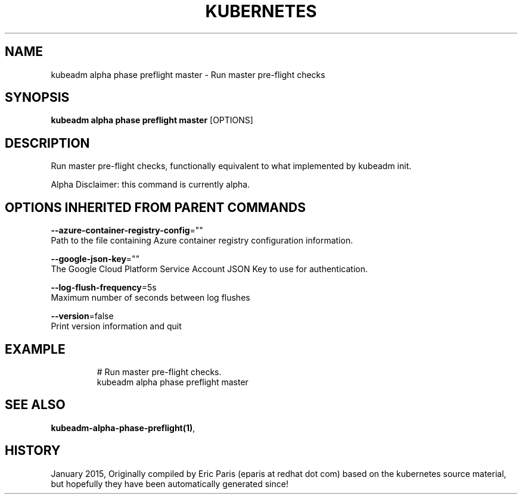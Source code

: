 .TH "KUBERNETES" "1" " kubernetes User Manuals" "Eric Paris" "Jan 2015"  ""


.SH NAME
.PP
kubeadm alpha phase preflight master \- Run master pre\-flight checks


.SH SYNOPSIS
.PP
\fBkubeadm alpha phase preflight master\fP [OPTIONS]


.SH DESCRIPTION
.PP
Run master pre\-flight checks, functionally equivalent to what implemented by kubeadm init.

.PP
Alpha Disclaimer: this command is currently alpha.


.SH OPTIONS INHERITED FROM PARENT COMMANDS
.PP
\fB\-\-azure\-container\-registry\-config\fP=""
    Path to the file containing Azure container registry configuration information.

.PP
\fB\-\-google\-json\-key\fP=""
    The Google Cloud Platform Service Account JSON Key to use for authentication.

.PP
\fB\-\-log\-flush\-frequency\fP=5s
    Maximum number of seconds between log flushes

.PP
\fB\-\-version\fP=false
    Print version information and quit


.SH EXAMPLE
.PP
.RS

.nf
  # Run master pre\-flight checks.
  kubeadm alpha phase preflight master

.fi
.RE


.SH SEE ALSO
.PP
\fBkubeadm\-alpha\-phase\-preflight(1)\fP,


.SH HISTORY
.PP
January 2015, Originally compiled by Eric Paris (eparis at redhat dot com) based on the kubernetes source material, but hopefully they have been automatically generated since!
